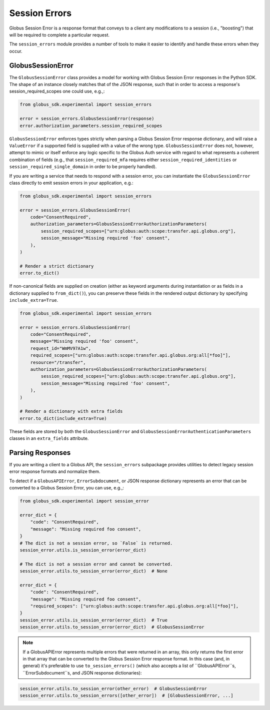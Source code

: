 Session Errors
==============

Globus Session Error is a response format that conveys to a client any
modifications to a session (i.e., "boosting") that will be required
to complete a particular request.

The ``session_errors`` module provides a number of tools to make it easier to
identify and handle these errors when they occur.

GlobusSessionError
------------------

The ``GlobusSessionError`` class provides a model for working with Globus
Session Error responses in the Python SDK. The shape of an instance closely
matches that of the JSON response, such that in order to access a
response's session_required_scopes one could use, e.g.,:

.. code-block:: python

    from globus_sdk.experimental import session_errors

    error = session_errors.GlobusSessionError(response)
    error.authorization_parameters.session_required_scopes

``GlobusSessionError`` enforces types strictly when parsing a Globus Session
Error response dictionary, and will raise a ``ValueError`` if a supported
field is supplied with a value of the wrong type. ``GlobusSessionError`` does
not, however, attempt to mimic or itself enforce any logic specific to the
Globus Auth service with regard to what represents a coherent combination
of fields (e.g., that ``session_required_mfa`` requires either
``session_required_identities`` or ``session_required_single_domain``
in order to be properly handled).

If you are writing a service that needs to respond with a session error, you can
instantiate the ``GlobusSessionError`` class directly to emit session errors
in your application, e.g.:

.. code-block:: python

    from globus_sdk.experimental import session_errors

    error = session_errors.GlobusSessionError(
        code="ConsentRequired",
        authorization_parameters=GlobusSessionErrorAuthorizationParameters(
            session_required_scopes=["urn:globus:auth:scope:transfer.api.globus.org"],
            session_message="Missing required 'foo' consent",
        ),
    )

    # Render a strict dictionary
    error.to_dict()

If non-canonical fields are supplied on creation (either as keyword arguments
during instantiation or as fields in a dictionary supplied to ``from_dict()``),
you can preserve these fields in the rendered output dictionary
by specifying ``include_extra=True``.

.. code-block:: python

    from globus_sdk.experimental import session_errors

    error = session_errors.GlobusSessionError(
        code="ConsentRequired",
        message="Missing required 'foo' consent",
        request_id="WmMV97A1w",
        required_scopes=["urn:globus:auth:scope:transfer.api.globus.org:all[*foo]"],
        resource="/transfer",
        authorization_parameters=GlobusSessionErrorAuthorizationParameters(
            session_required_scopes=["urn:globus:auth:scope:transfer.api.globus.org"],
            session_message="Missing required 'foo' consent",
        ),
    )

    # Render a dictionary with extra fields
    error.to_dict(include_extra=True)

These fields are stored by both the ``GlobusSessionError`` and
``GlobusSessionErrorAuthenticationParameters`` classes in an ``extra_fields``
attribute.

Parsing Responses
-----------------

If you are writing a client to a Globus API, the ``session_errors`` subpackage
provides utilities to detect legacy session error response
formats and normalize them.

To detect if a ``GlobusAPIError``, ``ErrorSubdocument``, or JSON response
dictionary represents an error that can be converted to a Globus Session Error,
you can use, e.g.,:

.. code-block:: python

    from globus_sdk.experimental import session_error

    error_dict = {
        "code": "ConsentRequired",
        "message": "Missing required foo consent",
    }
    # The dict is not a session error, so `False` is returned.
    session_error.utils.is_session_error(error_dict)

    # The dict is not a session error and cannot be converted.
    session_error.utils.to_session_error(error_dict)  # None

    error_dict = {
        "code": "ConsentRequired",
        "message": "Missing required foo consent",
        "required_scopes": ["urn:globus:auth:scope:transfer.api.globus.org:all[*foo]"],
    }
    session_error.utils.is_session_error(error_dict)  # True
    session_error.utils.to_session_error(error_dict)  # GlobusSessionError

.. note::

    If a GlobusAPIError represents multiple errors that were returned in an
    array, this only returns the first error in that array that can be
    converted to the Globus Session Error response format. In this case (and,
    in general) it's preferable to use ``to_session_errors()`` (which also
    accepts a list of ``GlobusAPIError``s, ``ErrorSubdocument``s, and JSON
    response dictionaries):

.. code-block:: python

    session_error.utils.to_session_error(other_error)  # GlobusSessionError
    session_error.utils.to_session_errors([other_error])  # [GlobusSessionError, ...]
